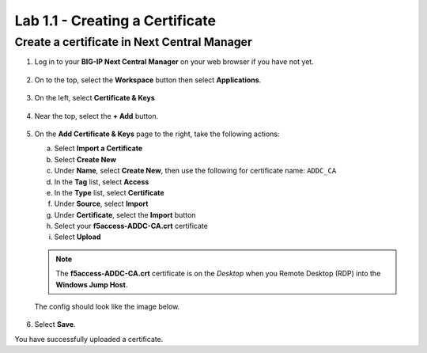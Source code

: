 .. Below is a rst substitution for defining a Workspace icon, more info below
.. https://docutils.sourceforge.io/docs/ref/rst/restructuredtext.html#substitution-definitions
.. |workspace| image:: images/workspace.svg
   :height: 25px

Lab 1.1 - Creating a Certificate
================================

Create a certificate in Next Central Manager
~~~~~~~~~~~~~~~~~~~~~~~~~~~~~~~~~~~~~~~~~~~~

1. Log in to your **BIG-IP Next Central Manager** on your web browser if you have not yet.

    .. image:: images/lab3-cmlogin.png

2. On to the top, select the |workspace| **Workspace**  button then select **Applications**.

    .. image:: images/lab3-app1.png

3. On the left, select **Certificate & Keys**

    .. image:: images/lab3-certkeysbtn.png

4. Near the top, select the **+ Add** button.

    .. image:: images/lab3-certadd.png

5. On the **Add Certificate & Keys** page to the right, take the following actions:

   a. Select **Import a Certificate**
   b. Select **Create New**
   c. Under **Name**, select **Create New**, then use the following for certificate
      name: ``ADDC_CA``
   d. In the **Tag** list, select **Access**
   e. In the **Type** list, select **Certificate**
   f. Under **Source**, select **Import**
   g. Under **Certificate**, select the **Import** button
   h. Select your **f5access-ADDC-CA.crt** certificate
   i. Select **Upload**

   .. note:: The **f5access-ADDC-CA.crt** certificate is on the *Desktop* when you
    Remote Desktop (RDP) into the **Windows Jump Host**.

   The config should look like the image below.

    .. image:: images/lab3-cacert.png

6. Select **Save**.

You have successfully uploaded a certificate.
